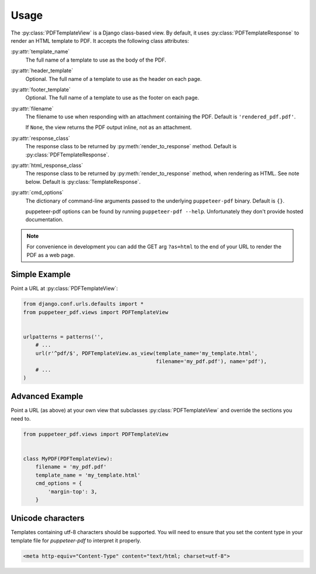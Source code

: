 Usage
=====

The :py:class:`PDFTemplateView` is a Django class-based view.
By default, it uses :py:class:`PDFTemplateResponse` to render an HTML
template to PDF.
It accepts the following class attributes:

:py:attr:`template_name`
    The full name of a template to use as the body of the PDF.

:py:attr:`header_template`
    Optional.
    The full name of a template to use as the header on each page.

:py:attr:`footer_template`
    Optional.
    The full name of a template to use as the footer on each page.

:py:attr:`filename`
    The filename to use when responding with an attachment containing
    the PDF.
    Default is ``'rendered_pdf.pdf'``.

    If ``None``, the view returns the PDF output inline,
    not as an attachment.

:py:attr:`response_class`
    The response class to be returned by :py:meth:`render_to_response`
    method.
    Default is :py:class:`PDFTemplateResponse`.

:py:attr:`html_response_class`
    The response class to be returned by :py:meth:`render_to_response`
    method, when rendering as HTML.
    See note below.
    Default is :py:class:`TemplateResponse`.

:py:attr:`cmd_options`
    The dictionary of command-line arguments passed to the underlying
    ``puppeteer-pdf`` binary.
    Default is ``{}``.

    puppeteer-pdf options can be found by running ``puppeteer-pdf --help``.
    Unfortunately they don't provide hosted documentation.

.. note::

    For convenience in development you can add the GET arg ``?as=html`` to the
    end of your URL to render the PDF as a web page.


Simple Example
--------------

Point a URL at :py:class:`PDFTemplateView`:

.. code-block:: python

    from django.conf.urls.defaults import *
    from puppeteer_pdf.views import PDFTemplateView


    urlpatterns = patterns('',
        # ...
        url(r'^pdf/$', PDFTemplateView.as_view(template_name='my_template.html',
                                               filename='my_pdf.pdf'), name='pdf'),
        # ...
    )


Advanced Example
----------------

Point a URL (as above) at your own view that subclasses
:py:class:`PDFTemplateView`
and override the sections you need to.

.. code-block:: python

    from puppeteer_pdf.views import PDFTemplateView


    class MyPDF(PDFTemplateView):
        filename = 'my_pdf.pdf'
        template_name = 'my_template.html'
        cmd_options = {
            'margin-top': 3,
        }

Unicode characters
------------------

Templates containing utf-8 characters should be supported. You will need to
ensure that you set the content type in your template file for `puppeteer-pdf` to
interpret it properly.

.. code-block:: html

    <meta http-equiv="Content-Type" content="text/html; charset=utf-8">
